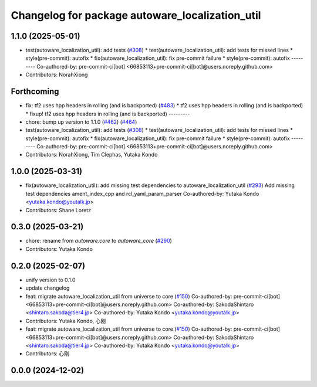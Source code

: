 ^^^^^^^^^^^^^^^^^^^^^^^^^^^^^^^^^^^^^^^^^^^^^^^^
Changelog for package autoware_localization_util
^^^^^^^^^^^^^^^^^^^^^^^^^^^^^^^^^^^^^^^^^^^^^^^^

1.1.0 (2025-05-01)
------------------
* test(autoware_localization_util): add tests (`#308 <https://github.com/autowarefoundation/autoware_core/issues/308>`_)
  * test(autoware_localization_util): add tests for missed lines
  * style(pre-commit): autofix
  * fix(autoware_localization_util): fix pre-commit failure
  * style(pre-commit): autofix
  ---------
  Co-authored-by: pre-commit-ci[bot] <66853113+pre-commit-ci[bot]@users.noreply.github.com>
* Contributors: NorahXiong

Forthcoming
-----------
* fix: tf2 uses hpp headers in rolling (and is backported) (`#483 <https://github.com/autowarefoundation/autoware_core/issues/483>`_)
  * tf2 uses hpp headers in rolling (and is backported)
  * fixup! tf2 uses hpp headers in rolling (and is backported)
  ---------
* chore: bump up version to 1.1.0 (`#462 <https://github.com/autowarefoundation/autoware_core/issues/462>`_) (`#464 <https://github.com/autowarefoundation/autoware_core/issues/464>`_)
* test(autoware_localization_util): add tests (`#308 <https://github.com/autowarefoundation/autoware_core/issues/308>`_)
  * test(autoware_localization_util): add tests for missed lines
  * style(pre-commit): autofix
  * fix(autoware_localization_util): fix pre-commit failure
  * style(pre-commit): autofix
  ---------
  Co-authored-by: pre-commit-ci[bot] <66853113+pre-commit-ci[bot]@users.noreply.github.com>
* Contributors: NorahXiong, Tim Clephas, Yutaka Kondo

1.0.0 (2025-03-31)
------------------
* fix(autoware_localization_util): add missing test dependencies to autoware_localization_util (`#293 <https://github.com/autowarefoundation/autoware_core/issues/293>`_)
  Add missing test dependencies ament_index_cpp and rcl_yaml_param_parser
  Co-authored-by: Yutaka Kondo <yutaka.kondo@youtalk.jp>
* Contributors: Shane Loretz

0.3.0 (2025-03-21)
------------------
* chore: rename from `autoware.core` to `autoware_core` (`#290 <https://github.com/autowarefoundation/autoware.core/issues/290>`_)
* Contributors: Yutaka Kondo

0.2.0 (2025-02-07)
------------------
* unify version to 0.1.0
* update changelog
* feat: migrate autoware_localization_util from universe to core (`#150 <https://github.com/autowarefoundation/autoware_core/issues/150>`_)
  Co-authored-by: pre-commit-ci[bot] <66853113+pre-commit-ci[bot]@users.noreply.github.com>
  Co-authored-by: SakodaShintaro <shintaro.sakoda@tier4.jp>
  Co-authored-by: Yutaka Kondo <yutaka.kondo@youtalk.jp>
* Contributors: Yutaka Kondo, 心刚

* feat: migrate autoware_localization_util from universe to core (`#150 <https://github.com/autowarefoundation/autoware_core/issues/150>`_)
  Co-authored-by: pre-commit-ci[bot] <66853113+pre-commit-ci[bot]@users.noreply.github.com>
  Co-authored-by: SakodaShintaro <shintaro.sakoda@tier4.jp>
  Co-authored-by: Yutaka Kondo <yutaka.kondo@youtalk.jp>
* Contributors: 心刚

0.0.0 (2024-12-02)
------------------
